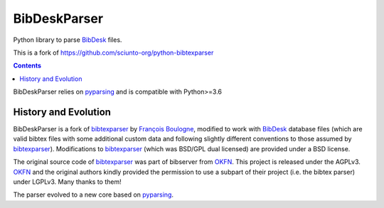 BibDeskParser
=============

.. image:: https://img.shields.io/badge/github-goerz/bibdeskparser-blue.svg
   :alt: Source code on Github
   :target: https://github.com/goerz/bibdeskparser
.. image:: https://img.shields.io/badge/docs-doctr-blue.svg
   :alt: Documentation
   :target: https://goerz.github.io/bibdeskparser
.. image:: https://img.shields.io/travis/goerz/bibdeskparser.svg
   :alt: Travis Continuous Integration
   :target: https://travis-ci.org/goerz/bibdeskparser
.. image:: https://codecov.io/gh/goerz/bibdeskparser/branch/master/graph/badge.svg
   :alt: Codecov
   :target: https://codecov.io/gh/goerz/bibdeskparser
.. image:: https://img.shields.io/badge/License-BSD-green.svg
   :alt: BSD License
   :target: https://opensource.org/licenses/BSD-3-Clause

Python library to parse BibDesk_ files.

This is a fork of https://github.com/sciunto-org/python-bibtexparser


.. contents::


BibDeskParser relies on pyparsing_ and is compatible with Python>=3.6


History and Evolution
---------------------

BibDeskParser is a fork of bibtexparser_ by `François Boulogne`_, modified to work with BibDesk_ database files (which are valid bibtex files with some additional custom data and following slightly different conventions to those assumed by bibtexparser_). Modifications to bibtexparser_ (which was BSD/GPL dual licensed) are provided under a BSD license.

The original source code of bibtexparser_ was part of bibserver from OKFN_. This project is released under the AGPLv3. OKFN_ and the original authors kindly provided the permission to use a subpart of their project (i.e. the bibtex parser) under LGPLv3. Many thanks to them!

The parser evolved to a new core based on pyparsing_.

.. _bibtexparser: https://github.com/sciunto-org/python-bibtexparser
.. _François Boulogne: https://github.com/sciunto
.. _BibDesk: https://bibdesk.sourceforge.io
.. _pyparsing: https://pypi.python.org/pypi/pyparsing
.. _OKFN: http://github.com/okfn/bibserver

